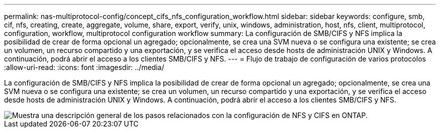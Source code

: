 ---
permalink: nas-multiprotocol-config/concept_cifs_nfs_configuration_workflow.html 
sidebar: sidebar 
keywords: configure, smb, cif, nfs, creating, create, aggregate, volume, share, export, verify, unix, windows, administration, host, nfs, client, multiprotocol, configuration, workflow, multiprotocol configuration workflow 
summary: La configuración de SMB/CIFS y NFS implica la posibilidad de crear de forma opcional un agregado; opcionalmente, se crea una SVM nueva o se configura una existente; se crea un volumen, un recurso compartido y una exportación, y se verifica el acceso desde hosts de administración UNIX y Windows. A continuación, podrá abrir el acceso a los clientes SMB/CIFS y NFS. 
---
= Flujo de trabajo de configuración de varios protocolos
:allow-uri-read: 
:icons: font
:imagesdir: ../media/


[role="lead"]
La configuración de SMB/CIFS y NFS implica la posibilidad de crear de forma opcional un agregado; opcionalmente, se crea una SVM nueva o se configura una existente; se crea un volumen, un recurso compartido y una exportación, y se verifica el acceso desde hosts de administración UNIX y Windows. A continuación, podrá abrir el acceso a los clientes SMB/CIFS y NFS.

image::../media/cifs_nfs_multiprotocol.gif[Muestra una descripción general de los pasos relacionados con la configuración de NFS y CIFS en ONTAP.]
